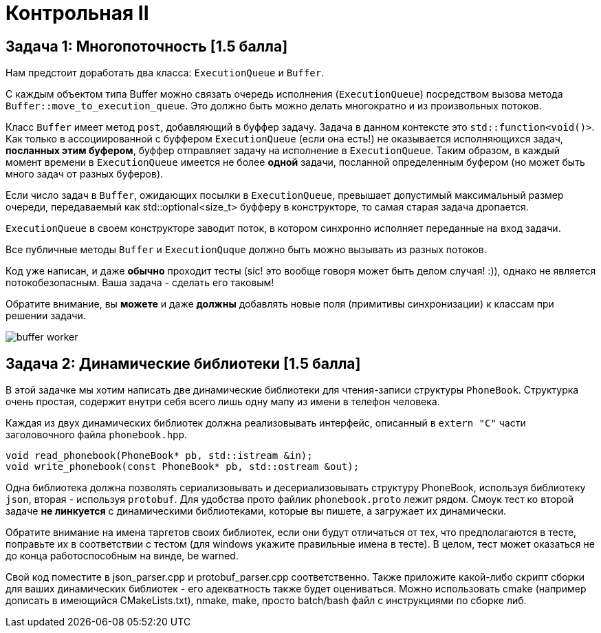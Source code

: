 = Контрольная II
:icons: font
:table-caption!:
:cls01ple-caption!:
:source-highlighter: highlightjs
:revealjs_hash: true
:customcss: https://gistcdn.githack.com/fedochet/4ee0f4a2224ecd29a961082a0c63c020/raw/18c107982aba90bb94194c0ac3a8a5ca9bad6782/asciidoc_revealjs_custom_style.css
:revealjs_theme: blood
:stylesheet: main.css

== Задача 1: Многопоточность [1.5 балла]

Нам предстоит доработать два класса: `ExecutionQueue` и `Buffer`.

С каждым объектом типа Buffer можно связать очередь исполнения (`ExecutionQueue`) посредством вызова метода `Buffer::move_to_execution_queue`.
Это должно быть можно делать многократно и из произвольных потоков.

Класс `Buffer` имеет метод `post`, добавляющий в буффер задачу. Задача в данном контексте это `std::function<void()>`.
Как только в ассоциированной с буффером `ExecutionQueue` (если она есть!) не оказывается исполняющихся задач, *посланных этим буфером*, буффер отправляет задачу на исполнение в `ExecutionQueue`.
Таким образом, в каждый момент времени в `ExecutionQueue` имеется не более *одной* задачи, посланной определенным буфером (но может быть много задач от разных буферов).

Если число задач в `Buffer`, ожидающих посылки в `ExecutionQueue`, превышает допустимый максимальный размер очереди, передаваемый как std::optional<size_t> буфферу в конструкторе, то самая старая задача дропается.

`ExecutionQueue` в своем конструкторе заводит поток, в котором синхронно исполняет переданные на вход задачи.

Все публичные методы `Buffer` и `ExecutionQuque` должно быть можно вызывать из разных потоков.

Код уже написан, и даже *обычно* проходит тесты (sic! это вообще говоря может быть делом случая! :)), однако не является потокобезопасным. Ваша задача - сделать его таковым!

Обратите внимание, вы *можете* и даже *должны* добавлять новые поля (примитивы синхронизации) к классам при решении задачи.

image:https://i.ibb.co/mFMHzCw/buffer-worker.png[]

== Задача 2: Динамические библиотеки [1.5 балла]

В этой задачке мы хотим написать две динамические библиотеки для чтения-записи структуры `PhoneBook`. Структурка очень простая,
содержит внутри себя всего лишь одну мапу из имени в телефон человека.

Каждая из двух динамических библиотек должна реализовывать интерфейс,
описанный в `extern "C"` части заголовочного файла `phonebook.hpp`.

[source,cpp]
----
void read_phonebook(PhoneBook* pb, std::istream &in);
void write_phonebook(const PhoneBook* pb, std::ostream &out);
----

Одна библиотека должна позволять сериализовывать и десериализовывать структуру PhoneBook, используя библиотеку `json`, вторая - используя `protobuf`. Для удобства прото файлик `phonebook.proto` лежит рядом.
Смоук тест ко второй задаче *не линкуется* с динамическими библиотеками, которые вы пишете, а загружает их динамически.

Обратите внимание на имена таргетов своих библиотек, если они будут отличаться от тех, что предполагаются в тесте, поправьте их в соответствии с тестом (для windows укажите правильные имена в тесте).
В целом, тест может оказаться не до конца работоспособным на винде, be warned.

Свой код поместите в json_parser.cpp и protobuf_parser.cpp соответственно. Также приложите какой-либо скрипт сборки для ваших динамических библиотек - его адекватность также будет оцениваться. Можно использовать cmake (например дописать в имеющийся CMakeLists.txt), nmake, make, просто batch/bash файл с инструкциями по сборке либ.
